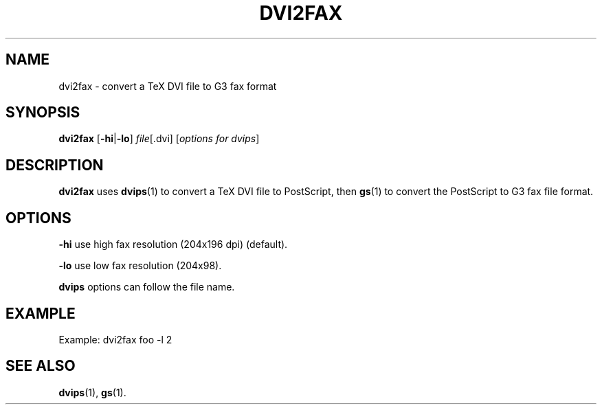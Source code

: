 .TH DVI2FAX 1 "October 30, 1999"
.\" man page by Jim Van Zandt <jrv@vanzandt.mv.com>         -*- nroff -*-
.SH NAME
dvi2fax \- convert a TeX DVI file to G3 fax format
.SH SYNOPSIS
\fBdvi2fax\fP [\fB-hi\fP|\fB-lo\fP] \fIfile\fP[.dvi] [\fIoptions for dvips\fP]
.SH DESCRIPTION
\fBdvi2fax\fP uses \fBdvips\fP(1) to convert a TeX DVI file to PostScript, 
then \fBgs\fP(1) to convert the PostScript to G3 fax file format.
.SH OPTIONS
.LP
.B -hi
use high fax resolution (204x196 dpi) (default).
.LP
.B -lo
use low fax resolution (204x98).
.PP
\fBdvips\fP options can follow the file name.
.SH EXAMPLE
Example: dvi2fax foo -l 2
.SH SEE ALSO
\fBdvips\fP(1), \fBgs\fP(1).
